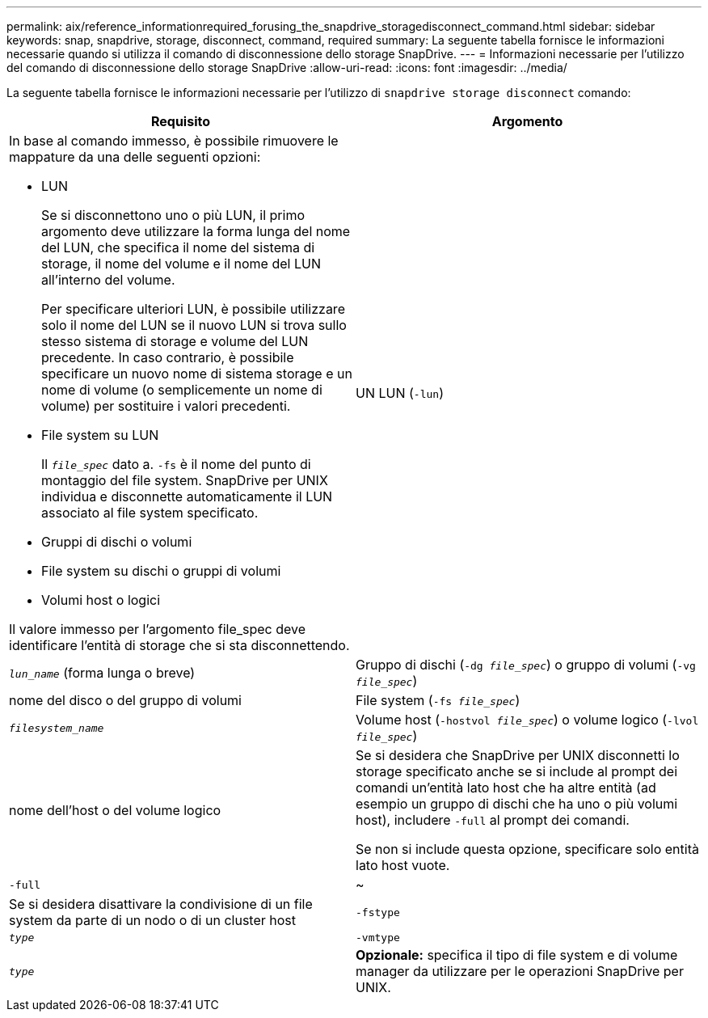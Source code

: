 ---
permalink: aix/reference_informationrequired_forusing_the_snapdrive_storagedisconnect_command.html 
sidebar: sidebar 
keywords: snap, snapdrive, storage, disconnect, command, required 
summary: La seguente tabella fornisce le informazioni necessarie quando si utilizza il comando di disconnessione dello storage SnapDrive. 
---
= Informazioni necessarie per l'utilizzo del comando di disconnessione dello storage SnapDrive
:allow-uri-read: 
:icons: font
:imagesdir: ../media/


[role="lead"]
La seguente tabella fornisce le informazioni necessarie per l'utilizzo di `snapdrive storage disconnect` comando:

|===
| Requisito | Argomento 


 a| 
In base al comando immesso, è possibile rimuovere le mappature da una delle seguenti opzioni:

* LUN
+
Se si disconnettono uno o più LUN, il primo argomento deve utilizzare la forma lunga del nome del LUN, che specifica il nome del sistema di storage, il nome del volume e il nome del LUN all'interno del volume.

+
Per specificare ulteriori LUN, è possibile utilizzare solo il nome del LUN se il nuovo LUN si trova sullo stesso sistema di storage e volume del LUN precedente. In caso contrario, è possibile specificare un nuovo nome di sistema storage e un nome di volume (o semplicemente un nome di volume) per sostituire i valori precedenti.

* File system su LUN
+
Il `_file_spec_` dato a. `-fs` è il nome del punto di montaggio del file system. SnapDrive per UNIX individua e disconnette automaticamente il LUN associato al file system specificato.

* Gruppi di dischi o volumi
* File system su dischi o gruppi di volumi
* Volumi host o logici


Il valore immesso per l'argomento file_spec deve identificare l'entità di storage che si sta disconnettendo.



 a| 
UN LUN (`-lun`)
 a| 
`_lun_name_` (forma lunga o breve)



 a| 
Gruppo di dischi (`-dg _file_spec_`) o gruppo di volumi (`-vg _file_spec_`)
 a| 
nome del disco o del gruppo di volumi



 a| 
File system (`-fs _file_spec_`)
 a| 
`_filesystem_name_`



 a| 
Volume host (`-hostvol _file_spec_`) o volume logico (`-lvol _file_spec_`)
 a| 
nome dell'host o del volume logico



 a| 
Se si desidera che SnapDrive per UNIX disconnetti lo storage specificato anche se si include al prompt dei comandi un'entità lato host che ha altre entità (ad esempio un gruppo di dischi che ha uno o più volumi host), includere `-full` al prompt dei comandi.

Se non si include questa opzione, specificare solo entità lato host vuote.



 a| 
`-full`
 a| 
~



 a| 
Se si desidera disattivare la condivisione di un file system da parte di un nodo o di un cluster host



 a| 
`-fstype`
 a| 
`_type_`



 a| 
`-vmtype`
 a| 
`_type_`



 a| 
*Opzionale:* specifica il tipo di file system e di volume manager da utilizzare per le operazioni SnapDrive per UNIX.

|===